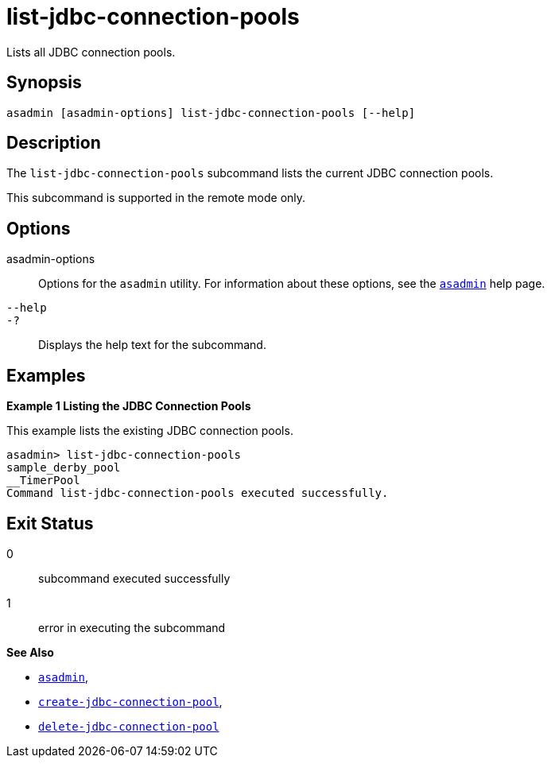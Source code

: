 [[list-jdbc-connection-pools]]
= list-jdbc-connection-pools

Lists all JDBC connection pools.

[[synopsis]]
== Synopsis

[source,shell]
----
asadmin [asadmin-options] list-jdbc-connection-pools [--help]
----

[[description]]
== Description

The `list-jdbc-connection-pools` subcommand lists the current JDBC connection pools.

This subcommand is supported in the remote mode only.

[[options]]
== Options

asadmin-options::
  Options for the `asadmin` utility. For information about these options, see the xref:asadmin.adoc#asadmin-1m[`asadmin`] help page.
`--help`::
`-?`::
  Displays the help text for the subcommand.

[[examples]]
== Examples

[[example-1]]

*Example 1 Listing the JDBC Connection Pools*

This example lists the existing JDBC connection pools.

[source,shell]
----
asadmin> list-jdbc-connection-pools
sample_derby_pool
__TimerPool
Command list-jdbc-connection-pools executed successfully.
----

[[exit-status]]
== Exit Status

0::
  subcommand executed successfully
1::
  error in executing the subcommand

*See Also*

* xref:asadmin.adoc#asadmin-1m[`asadmin`],
* xref:create-jdbc-connection-pool.adoc#create-jdbc-connection-pool[`create-jdbc-connection-pool`],
* xref:delete-jdbc-connection-pool.adoc#delete-jdbc-connection-pool[`delete-jdbc-connection-pool`]


